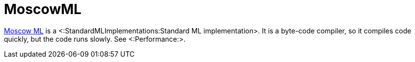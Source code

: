 MoscowML
========

http://mosml.org[Moscow ML] is a
<:StandardMLImplementations:Standard ML implementation>.  It is a
byte-code compiler, so it compiles code quickly, but the code runs
slowly.  See <:Performance:>.
